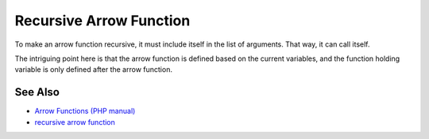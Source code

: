 .. _recursive-arrow-function:

Recursive Arrow Function
------------------------

.. meta::
	:description:
		Recursive Arrow Function: To make an arrow function recursive, it must include itself in the list of arguments.
	:twitter:card: summary_large_image
	:twitter:site: @exakat
	:twitter:title: Recursive Arrow Function
	:twitter:description: Recursive Arrow Function: To make an arrow function recursive, it must include itself in the list of arguments
	:twitter:creator: @exakat
	:twitter:image:src: https://php-tips.readthedocs.io/en/latest/_images/recursive_arrow_function.png
	:og:image: https://php-tips.readthedocs.io/en/latest/_images/recursive_arrow_function.png
	:og:title: Recursive Arrow Function
	:og:type: article
	:og:description: To make an arrow function recursive, it must include itself in the list of arguments
	:og:url: https://php-tips.readthedocs.io/en/latest/tips/recursive_arrow_function.html
	:og:locale: en

.. raw:: html

	<script type="application/ld+json">{"@context":"https:\/\/schema.org","@graph":[{"@type":"WebPage","@id":"https:\/\/php-tips.readthedocs.io\/en\/latest\/tips\/recursive_arrow_function.html","url":"https:\/\/php-tips.readthedocs.io\/en\/latest\/tips\/recursive_arrow_function.html","name":"Recursive Arrow Function","isPartOf":{"@id":"https:\/\/www.exakat.io\/"},"datePublished":"Thu, 20 Feb 2025 15:21:40 +0000","dateModified":"Thu, 20 Feb 2025 15:21:40 +0000","description":"To make an arrow function recursive, it must include itself in the list of arguments","inLanguage":"en-US","potentialAction":[{"@type":"ReadAction","target":["https:\/\/php-tips.readthedocs.io\/en\/latest\/tips\/recursive_arrow_function.html"]}]},{"@type":"WebSite","@id":"https:\/\/www.exakat.io\/","url":"https:\/\/www.exakat.io\/","name":"Exakat","description":"Smart PHP static analysis","inLanguage":"en-US"}]}</script>

To make an arrow function recursive, it must include itself in the list of arguments. That way, it can call itself.

The intriguing point here is that the arrow function is defined based on the current variables, and the function holding variable is only defined after the arrow function.

.. image:: ../images/recursive_arrow_function.png

See Also
________

* `Arrow Functions (PHP manual) <https://www.php.net/manual/en/functions.arrow.php>`_
* `recursive arrow function <https://3v4l.org/BYubA>`_

